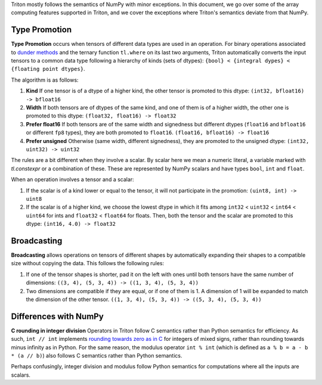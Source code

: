 Triton mostly follows the semantics of NumPy with minor exceptions. In this document, we go over some of the array computing features supported in Triton, and we cover the exceptions where Triton's semantics deviate from that NumPy.

Type Promotion
==============

**Type Promotion** occurs when tensors of different data types are used in an operation. For binary operations associated to `dunder methods <https://docs.python.org/3/reference/datamodel.html#emulating-numeric-types>`_ and the ternary function ``tl.where`` on its last two arguments, Triton automatically converts the input tensors to a common data type following a hierarchy of kinds (sets of dtypes): ``{bool} < {integral dypes} < {floating point dtypes}``.

The algorithm is as follows:

1. **Kind** If one tensor is of a dtype of a higher kind, the other tensor is promoted to this dtype: ``(int32, bfloat16) -> bfloat16``

2. **Width** If both tensors are of dtypes of the same kind, and one of them is of a higher width, the other one is promoted to this dtype: ``(float32, float16) -> float32``

3. **Prefer float16** If both tensors are of the same width and signedness but different dtypes (``float16`` and ``bfloat16`` or different ``fp8`` types), they are both promoted to ``float16``. ``(float16, bfloat16) -> float16``

4. **Prefer unsigned** Otherwise (same width, different signedness), they are promoted to the unsigned dtype: ``(int32, uint32) -> uint32``

The rules are a bit different when they involve a scalar. By scalar here we mean a numeric literal, a variable marked with `tl.constexpr` or a combination of these. These are represented by NumPy scalars and have types ``bool``, ``int`` and ``float``.

When an operation involves a tensor and a scalar:

1. If the scalar is of a kind lower or equal to the tensor, it will not participate in the promotion: ``(uint8, int) -> uint8``

2. If the scalar is of a higher kind, we choose the lowest dtype in which it fits among ``int32`` < ``uint32`` < ``int64`` < ``uint64`` for ints and ``float32`` < ``float64`` for floats. Then, both the tensor and the scalar are promoted to this dtype: ``(int16, 4.0) -> float32``


Broadcasting
============

**Broadcasting** allows operations on tensors of different shapes by automatically expanding their shapes to a compatible size without copying the data. This follows the following rules:

1. If one of the tensor shapes is shorter, pad it on the left with ones until both tensors have the same number of dimensions: ``((3, 4), (5, 3, 4)) -> ((1, 3, 4), (5, 3, 4))``

2. Two dimensions are compatible if they are equal, or if one of them is 1. A dimension of 1 will be expanded to match the dimension of the other tensor. ``((1, 3, 4), (5, 3, 4)) -> ((5, 3, 4), (5, 3, 4))``


Differences with NumPy
======================

**C rounding in integer division** Operators in Triton follow C semantics rather than Python semantics for efficiency. As such, ``int // int`` implements `rounding towards zero as in C <https://en.wikipedia.org/wiki/Modulo#In_programming_languages>`_ for integers of mixed signs, rather than rounding towards minus infinity as in Python. For the same reason, the modulus operator ``int % int`` (which is defined as ``a % b = a - b * (a // b)``) also follows C semantics rather than Python semantics.

Perhaps confusingly, integer division and modulus follow Python semantics for computations where all the inputs are scalars.
